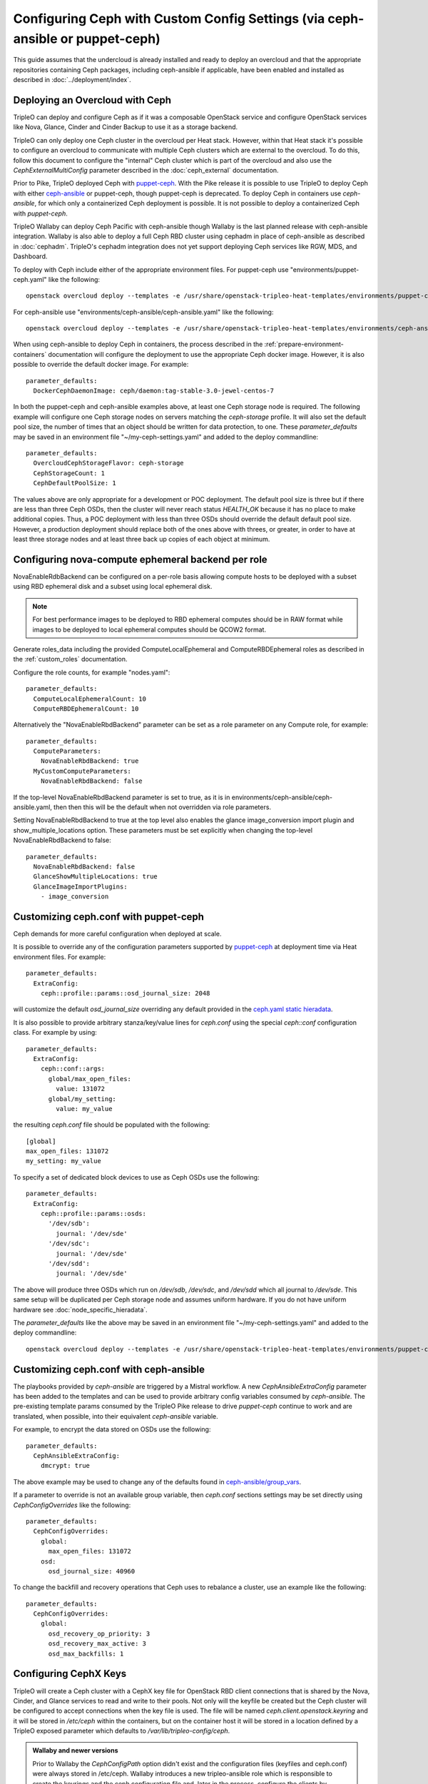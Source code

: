 Configuring Ceph with Custom Config Settings (via ceph-ansible or puppet-ceph)
==============================================================================

This guide assumes that the undercloud is already installed and ready
to deploy an overcloud and that the appropriate repositories
containing Ceph packages, including ceph-ansible if applicable, have
been enabled and installed as described in
:doc:`../deployment/index`.

Deploying an Overcloud with Ceph
--------------------------------

TripleO can deploy and configure Ceph as if it was a composable
OpenStack service and configure OpenStack services like Nova, Glance,
Cinder and Cinder Backup to use it as a storage backend.

TripleO can only deploy one Ceph cluster in the overcloud per Heat
stack. However, within that Heat stack it's possible to configure
an overcloud to communicate with multiple Ceph clusters which are
external to the overcloud. To do this, follow this document to
configure the "internal" Ceph cluster which is part of the overcloud
and also use the `CephExternalMultiConfig` parameter described in the
:doc:`ceph_external` documentation.

Prior to Pike, TripleO deployed Ceph with `puppet-ceph`_. With the
Pike release it is possible to use TripleO to deploy Ceph with
either `ceph-ansible`_ or puppet-ceph, though puppet-ceph is
deprecated. To deploy Ceph in containers use `ceph-ansible`, for which
only a containerized Ceph deployment is possible. It is not possible
to deploy a containerized Ceph with `puppet-ceph`.

TripleO Wallaby can deploy Ceph Pacific with ceph-ansible though
Wallaby is the last planned release with ceph-ansible integration.
Wallaby is also able to deploy a full Ceph RBD cluster using cephadm
in place of ceph-ansible as described in :doc:`cephadm`. TripleO's
cephadm integration does not yet support deploying Ceph services like
RGW, MDS, and Dashboard.

To deploy with Ceph include either of the appropriate environment
files. For puppet-ceph use "environments/puppet-ceph.yaml"
like the following::

    openstack overcloud deploy --templates -e /usr/share/openstack-tripleo-heat-templates/environments/puppet-ceph.yaml

For ceph-ansible use "environments/ceph-ansible/ceph-ansible.yaml"
like the following::

    openstack overcloud deploy --templates -e /usr/share/openstack-tripleo-heat-templates/environments/ceph-ansible/ceph-ansible.yaml

When using ceph-ansible to deploy Ceph in containers, the process
described in the :ref:`prepare-environment-containers` documentation
will configure the deployment to use the appropriate Ceph docker
image. However, it is also possible to override the default docker
image. For example::

  parameter_defaults:
    DockerCephDaemonImage: ceph/daemon:tag-stable-3.0-jewel-centos-7

In both the puppet-ceph and ceph-ansible examples above, at least one
Ceph storage node is required. The following example will configure
one Ceph storage nodes on servers matching the `ceph-storage`
profile. It will also set the default pool size, the number of times
that an object should be written for data protection, to one. These
`parameter_defaults` may be saved in an environment file
"~/my-ceph-settings.yaml" and added to the deploy commandline::

  parameter_defaults:
    OvercloudCephStorageFlavor: ceph-storage
    CephStorageCount: 1
    CephDefaultPoolSize: 1

The values above are only appropriate for a development or POC
deployment. The default pool size is three but if there are less
than three Ceph OSDs, then the cluster will never reach status
`HEALTH_OK` because it has no place to make additional copies.
Thus, a POC deployment with less than three OSDs should override the
default default pool size. However, a production deployment should
replace both of the ones above with threes, or greater, in order to
have at least three storage nodes and at least three back up copies of
each object at minimum.

Configuring nova-compute ephemeral backend per role
---------------------------------------------------

NovaEnableRdbBackend can be configured on a per-role basis allowing compute
hosts to be deployed with a subset using RBD ephemeral disk and a subset using
local ephemeral disk.

.. note::

    For best performance images to be deployed to RBD ephemeral computes should be in RAW format while images to be deployed to local ephemeral computes should be QCOW2 format.

Generate roles_data including the provided ComputeLocalEphemeral and
ComputeRBDEphemeral roles as described in the :ref:`custom_roles`
documentation.

Configure the role counts, for example "nodes.yaml"::

    parameter_defaults:
      ComputeLocalEphemeralCount: 10
      ComputeRBDEphemeralCount: 10

Alternatively the "NovaEnableRbdBackend" parameter can be set as a role
parameter on any Compute role, for example::

    parameter_defaults:
      ComputeParameters:
        NovaEnableRbdBackend: true
      MyCustomComputeParameters:
        NovaEnableRbdBackend: false

If the top-level NovaEnableRbdBackend parameter is set to true, as it is in
environments/ceph-ansible/ceph-ansible.yaml, then then this will be
the default when not overridden via role parameters.

Setting NovaEnableRbdBackend to true at the top level also enables the glance
image_conversion import plugin and show_multiple_locations option.
These parameters must be set explicitly when changing the top-level
NovaEnableRbdBackend to false::

    parameter_defaults:
      NovaEnableRbdBackend: false
      GlanceShowMultipleLocations: true
      GlanceImageImportPlugins:
        - image_conversion

Customizing ceph.conf with puppet-ceph
--------------------------------------

Ceph demands for more careful configuration when deployed at scale.

It is possible to override any of the configuration parameters supported by
`puppet-ceph`_ at deployment time via Heat environment files. For example::

  parameter_defaults:
    ExtraConfig:
      ceph::profile::params::osd_journal_size: 2048

will customize the default `osd_journal_size` overriding any default
provided in the `ceph.yaml static hieradata`_.

It is also possible to provide arbitrary stanza/key/value lines for `ceph.conf`
using the special `ceph::conf` configuration class. For example by using::

  parameter_defaults:
    ExtraConfig:
      ceph::conf::args:
        global/max_open_files:
          value: 131072
        global/my_setting:
          value: my_value

the resulting `ceph.conf` file should be populated with the following::

  [global]
  max_open_files: 131072
  my_setting: my_value

To specify a set of dedicated block devices to use as Ceph OSDs use
the following::

  parameter_defaults:
    ExtraConfig:
      ceph::profile::params::osds:
        '/dev/sdb':
          journal: '/dev/sde'
        '/dev/sdc':
          journal: '/dev/sde'
        '/dev/sdd':
          journal: '/dev/sde'

The above will produce three OSDs which run on `/dev/sdb`, `/dev/sdc`,
and `/dev/sdd` which all journal to `/dev/sde`. This same setup will
be duplicated per Ceph storage node and assumes uniform hardware. If
you do not have uniform hardware see :doc:`node_specific_hieradata`.

The `parameter_defaults` like the above may be saved in an environment
file "~/my-ceph-settings.yaml" and added to the deploy commandline::

    openstack overcloud deploy --templates -e /usr/share/openstack-tripleo-heat-templates/environments/puppet-ceph.yaml -e ~/my-ceph-settings.yaml

Customizing ceph.conf with ceph-ansible
---------------------------------------

The playbooks provided by `ceph-ansible` are triggered by a Mistral
workflow. A new `CephAnsibleExtraConfig` parameter has been added to
the templates and can be used to provide arbitrary config variables
consumed by `ceph-ansible`. The pre-existing template params consumed
by the TripleO Pike release to drive `puppet-ceph` continue to work
and are translated, when possible, into their equivalent
`ceph-ansible` variable.

For example, to encrypt the data stored on OSDs use the following::

  parameter_defaults:
    CephAnsibleExtraConfig:
      dmcrypt: true

The above example may be used to change any of the defaults found in
`ceph-ansible/group_vars`_.

If a parameter to override is not an available group variable, then
`ceph.conf` sections settings may be set directly using
`CephConfigOverrides` like the following::

  parameter_defaults:
    CephConfigOverrides:
      global:
        max_open_files: 131072
      osd:
        osd_journal_size: 40960

To change the backfill and recovery operations that Ceph uses to
rebalance a cluster, use an example like the following::

  parameter_defaults:
    CephConfigOverrides:
      global:
        osd_recovery_op_priority: 3
        osd_recovery_max_active: 3
        osd_max_backfills: 1

Configuring CephX Keys
----------------------

TripleO will create a Ceph cluster with a CephX key file for OpenStack
RBD client connections that is shared by the Nova, Cinder, and Glance
services to read and write to their pools. Not only will the
keyfile be created but the Ceph cluster will be configured to accept
connections when the key file is used. The file will be named
`ceph.client.openstack.keyring` and it will be stored in `/etc/ceph`
within the containers, but on the container host it will be stored in
a location defined by a TripleO exposed parameter which defaults to
`/var/lib/tripleo-config/ceph`.

.. admonition:: Wallaby and newer versions

   Prior to Wallaby the `CephConfigPath` option didn't exist and the
   configuration files (keyfiles and ceph.conf) were always stored
   in /etc/ceph.
   Wallaby introduces a new tripleo-ansible role which is responsible
   to create the keyrings and the ceph configuration file and, later
   in the process, configure the clients by copying the rendered files.
   The containers will find the Ceph related files inside /etc/ceph,
   however, TripleO exposes the new parameter that can be used to
   specify the location where the tripleo-ansible Ceph client role is
   supposed to render the keyfiles and the ceph.conf file.

The keyring file is created using the following defaults:

* CephClusterName: 'ceph'
* CephClientUserName: 'openstack'
* CephClientKey: This value is randomly generated per Heat stack. If
  it is overridden the recommendation is to set it to the output of
  `ceph-authtool --gen-print-key`.

If the above values are overridden, the keyring file will have a
different name and different content. E.g. if `CephClusterName` was
set to 'foo' and `CephClientUserName` was set to 'bar', then the
keyring file would be called `foo.client.bar.keyring` and it would
contain the line `[client.bar]`.

The `CephExtraKeys` parameter may be used to generate additional key
files containing other key values and should contain a list of maps
where each map describes an additional key. The syntax of each
map must conform to what the `ceph-ansible/library/ceph_key.py`
Ansible module accepts. The `CephExtraKeys` parameter should be used
like this::

    CephExtraKeys:
      - name: "client.glance"
        caps:
          mgr: "allow *"
          mon: "profile rbd"
          osd: "profile rbd pool=images"
        key: "AQBRgQ9eAAAAABAAv84zEilJYZPNuJ0Iwn9Ndg=="
        mode: "0600"

If the above is used, in addition to the
`ceph.client.openstack.keyring` file, an additional file called
`ceph.client.glance.keyring` will be created which contains::

  [client.glance]
        key = AQBRgQ9eAAAAABAAv84zEilJYZPNuJ0Iwn9Ndg==
        caps mgr = "allow *"
        caps mon = "profile rbd"
        caps osd = "profile rbd pool=images"

The Ceph cluster will also allow the above key file to be used to
connect to the images pool. Ceph RBD clients which are external to the
overcloud could then use this CephX key to connect to the images
pool used by Glance. The default Glance deployment defined in the Heat
stack will continue to use the `ceph.client.openstack.keyring` file
unless that Glance configuration itself is overridden.

Tuning Ceph OSD CPU and Memory
------------------------------

The group variable `ceph_osd_docker_cpu_limit`, which corresponds to
``docker run ... --cpu-quota``, may be overridden depending on the
hardware configuration and the system needs. Below is an example of
setting custom values for this parameter::

  parameter_defaults:
    CephAnsibleExtraConfig:
      ceph_osd_docker_cpu_limit: 1

.. warning:: Overriding the `ceph_osd_docker_memory_limit` variable
             is not recommended. Use of ceph-ansible 3.2 or newer is
             recommended as it will automatically tune this variable
             based on hardware.

.. admonition:: ceph-ansible 3.2 and newer
   :class: ceph

   As of ceph-ansible 3.2, the `ceph_osd_docker_memory_limit` is set
   by default to the max memory of the host in order to ensure Ceph
   does not run out of resources. While it is technically possible to
   override the bluestore `osd_memory_target` by setting it inside of
   the `CephConfigOverrides` directive, it is better to let
   ceph-ansible automatically tune this variable. Such tuning is
   also influenced by the boolean `is_hci` flag. When collocating
   Ceph OSD services on the same nodes which run Nova compute
   services (also known as "hyperconverged deployments"), set
   this variable as in the example below::

      parameter_defaults:
        CephAnsibleExtraConfig:
          is_hci: true

   When using filestore in hyperconverged deployments, include the
   "environments/tuned-ceph-filestore-hci.yaml" enviornment file to
   set a :doc:`tuned profile <tuned>` designed for Ceph filestore.
   Do not use this tuned profile with bluestore.

.. admonition:: ceph-ansible 4.0 and newer
   :class: ceph

   Stein's default Ceph was Nautilus, which introduced the Messenger v2 protocol.
   ceph-ansible 4.0 and newer added a parameter in order to:

   * enable or disable the v1 protocol
   * define the port used to bind the process

   Ceph Nautilus enables both v1 and v2 protocols by default and v1 is maintained
   for backward compatibility.
   To disable v1 protocol, set the variables as in the example below::

      parameter_defaults:
        CephAnsibleExtraConfig:
          mon_host_v1:
            enabled: False


Configure OSD settings with ceph-ansible
----------------------------------------

To specify which block devices will be used as Ceph OSDs, use a
variation of the following::

  parameter_defaults:
    CephAnsibleDisksConfig:
      devices:
        - /dev/sdb
        - /dev/sdc
        - /dev/sdd
        - /dev/nvme0n1
      osd_scenario: lvm
      osd_objectstore: bluestore

Because `/dev/nvme0n1` is in a higher performing device class, e.g.
it is an SSD and the other devices are spinning HDDs, the above will
produce three OSDs which run on `/dev/sdb`, `/dev/sdc`, and
`/dev/sdd` and they will use `/dev/nvme0n1` as a bluestore WAL device.
The `ceph-volume` tool does this by using `the "batch" subcommand`_.
This same setup will be duplicated per Ceph storage node and assumes
uniform hardware. If you do not have uniform hardware see
:doc:`node_specific_hieradata`. If the bluestore WAL data will reside
on the same disks as the OSDs, then the above could be changed to the
following::

  parameter_defaults:
    CephAnsibleDisksConfig:
      devices:
        - /dev/sdb
        - /dev/sdc
        - /dev/sdd
      osd_scenario: lvm
      osd_objectstore: bluestore

The example above configures the devices list using the disk
name, e.g. `/dev/sdb`, based on the `sd` driver. This method of
referring to block devices is not guaranteed to be consistent on
reboots so a disk normally identified by `/dev/sdc` may be named
`/dev/sdb` later. Another way to refer to block devices is `by-path`
which is persistent accross reboots. The `by-path` names for your
disks are in the Ironic introspection data. A utility exists to
generate a Heat environment file from Ironic introspection data
with a devices list for each of the Ceph nodes in a deployment
automatically as described in :doc:`node_specific_hieradata`.

.. warning:: `osd_scenario: lvm` is used above to default new
             deployments to bluestore as configured, by `ceph-volume`,
             and is only available with ceph-ansible 3.2, or newer,
             and with Luminous, or newer. The parameters to support
             filestore with ceph-ansible 3.2 are backwards-compatible
             so existing filestore deployments should not simply have
             their `osd_objectstore` or `osd_scenario` parameters
             changed without taking steps to maintain both backends.

.. admonition:: Filestore or ceph-ansible 3.1 (or older)
    :class: ceph

    Ceph Luminous supports both filestore and bluestore, but bluestore
    deployments require ceph-ansible 3.2, or newer, and `ceph-volume`.
    For older versions, if the `osd_scenario` is either `collocated` or
    `non-collocated`, then ceph-ansible will use the `ceph-disk` tool,
    in place of `ceph-volume`, to configure Ceph's filestore backend
    in place of bluestore. A variation of the above example which uses
    filestore and `ceph-disk` is the following::

       parameter_defaults:
         CephAnsibleDisksConfig:
           devices:
             - /dev/sdb
             - /dev/sdc
             - /dev/sdd
           dedicated_devices:
             - /dev/nvme0n1
             - /dev/nvme0n1
             - /dev/nvme0n1
           osd_scenario: non-collocated
           osd_objectstore: filestore

    The above will produce three OSDs which run on `/dev/sdb`,
    `/dev/sdc`, and `/dev/sdd`, and which all journal to three
    partitions which will be created on `/dev/nvme0n1`. If the
    journals will reside on the same disks as the OSDs, then
    the above should be changed to the following::

       parameter_defaults:
         CephAnsibleDisksConfig:
           devices:
             - /dev/sdb
             - /dev/sdc
             - /dev/sdd
           osd_scenario: collocated
           osd_objectstore: filestore

    It is unsupported to use `osd_scenario: collocated` or
    `osd_scenario: non-collocated` with `osd_objectstore: bluestore`.

Maintaining both Bluestore and Filestore Ceph Backends
------------------------------------------------------

For existing Ceph deployments, it is possible to scale new Ceph
storage nodes which use bluestore while keeping the existing Ceph
storage nodes using filestore.

In order to support both filestore and bluestore in a deployment,
the nodes which use filestore must continue to use the filestore
parameters like the following::

   parameter_defaults:
     CephAnsibleDisksConfig:
       devices:
         - /dev/sdb
         - /dev/sdc
       dedicated_devices:
         - /dev/nvme0n1
         - /dev/nvme0n1
       osd_scenario: non-collocated
       osd_objectstore: filestore

While the nodes which will use bluestore, all of the new nodes, must
use bluestore parameters like the following::

  parameter_defaults:
    CephAnsibleDisksConfig:
      devices:
        - /dev/sdb
        - /dev/sdc
        - /dev/nvme0n1
      osd_scenario: lvm
      osd_objectstore: bluestore

To resolve this difference, use :doc:`node_specific_hieradata` to
map the filestore node's machine unique UUID to the filestore
parameters, so that only those nodes are passed the filestore
parmaters, and then set the default Ceph parameters, e.g. those
found in `~/my-ceph-settings.yaml`, to the bluestore parameters.

An example of what the `~/my-node-settings.yaml` file, as described in
:doc:`node_specific_hieradata`, might look like for two nodes which
will keep using filestore is the following::

  parameter_defaults:
    NodeDataLookup:
      00000000-0000-0000-0000-0CC47A6EFDCC:
        devices:
          - /dev/sdb
          - /dev/sdc
        dedicated_devices:
          - /dev/nvme0n1
          - /dev/nvme0n1
        osd_scenario: non-collocated
        osd_objectstore: filestore
      00000000-0000-0000-0000-0CC47A6F13FF:
        devices:
          - /dev/sdb
          - /dev/sdc
        dedicated_devices:
          - /dev/nvme0n1
          - /dev/nvme0n1
        osd_scenario: non-collocated
        osd_objectstore: filestore

Be sure to set every existing Ceph filestore server to the filestore
parameters by its machine unique UUID. If the above is not done and
the default parameter is set to `osd_scenario=lvm` for the existing
nodes which were configured with `ceph-disk`, then these OSDs will not
start after a restart of the systemd unit or a system reboot.

The example above, makes bluestore the new default and filestore an
exception per node. An alternative approach is to keep the default of
filestore and `ceph-disk` and use :doc:`node_specific_hieradata` for
adding new nodes which use bluestore and `ceph-volume`. A benefit of
this is that there wouldn't be any configuration change for existing
nodes. However, every scale operation with Ceph nodes would require
the use of :doc:`node_specific_hieradata`. While the example above,
of making filestore and `ceph-disk` the per-node exception, requires
more work up front, it simplifies future scale up when completed. If
the cluster will be migrated to all bluestore, through node scale down
and scale up, then the amount of items in `~/my-node-settings.yaml`
could be reduced for each scale down and scale up operation until the
full cluster uses bluestore.

Customize Ceph Placement Groups per OpenStack Pool
--------------------------------------------------

The number of OSDs in a Ceph deployment should proportionally affect
the number of Ceph PGs per Pool as determined by Ceph's
`pgcalc`_. When the appropriate default pool size and PG number are
determined, the defaults should be overridden using an example like
the following::

  parameter_defaults:
    CephPoolDefaultSize: 3
    CephPoolDefaultPgNum: 128

In addition to setting the default PG number for each pool created,
each Ceph pool created for OpenStack can have its own PG number.
TripleO supports customization of these values by using a syntax like
the following::

  parameter_defaults:
    CephPools:
      - {"name": backups, "pg_num": 512, "pgp_num": 512, "application": rbd}
      - {"name": volumes, "pg_num": 1024, "pgp_num": 1024, "application": rbd, "rule_name": 'replicated_rule', "erasure_profile": '', "expected_num_objects": 6000}
      - {"name": vms, "pg_num": 512, "pgp_num": 512, "application": rbd}
      - {"name": images, "pg_num": 128, "pgp_num": 128, "application": rbd}

In the above example, PG numbers for each pool differ based on the
OpenStack use case from `pgcalc`_. The example above also passes
additional options as described in the `ceph osd pool create`_
documentation to the volumes pool used by Cinder. A TripleO validation
(described in `Validating Ceph Configuration`_) may be used to verify
that the PG numbers satisfy Ceph's PG overdose protection check before
the deployment starts.

Customizing crushmap using device classes
-----------------------------------------

Since Luminous, Ceph introduces a new `device classes` feature with the
purpose of automating one of the most common reasons crushmaps are
directly edited.
Device classes are a new property for OSDs visible by running `ceph osd
tree` and observing the class column, which should default correctly to
each device's hardware capability (hdd, ssd or nvme).
This feature is useful because Ceph CRUSH rules can restrict placement
to a specific device class. For example, they make it easy to create a
"fast" pool that distributes data only over SSDs.
To do this, one simply needs to specify in the pool definition which
device class should be used.
This is simpler than directly editing the CRUSH map itself.
There is no need for the operator to specify the device class for each
disk added into the cluster: with this new functionality, ceph is able
to autodetect the disk type (exposed by Linux kernel), placing it in
the right category.
For this reason the old way of specifying which block devices will be
used as Ceph OSDs is still valid::

    CephAnsibleDisksConfig:
        devices:
          - /dev/sdb
          - /dev/sdc
          - /dev/sdd
        osd_scenario: lvm
        osd_objectstore: bluestore

However, if the operator would like to force a specific device to
belong to a specific class, the `crush_device_class` property is
provided and the device list defined above can be changed into::

    CephAnsibleDisksConfig:
         lvm_volumes:
            - data: '/dev/sdb'
              crush_device_class: 'hdd'
            - data: '/dev/sdc'
              crush_device_class: 'sdd'
            - data: '/dev/sdd'
              crush_device_class: 'hdd'
        osd_scenario: lvm
        osd_objectstore: bluestore

.. note::

    crush_device_class property is optional and can be omitted. Ceph is
    able to `autodect` the type of disk, so this option can be used for
    advanced users or to fake/force the disk type.

After the device list is defined, the next step is to set some additional
parameters to properly generate the ceph-ansible variables; in TripleO
there are no explicitly exposed parameters to integrate this feature,
however, the ceph-ansible expected parameters can be generated through
`CephAnsibleExtraConfig`::

    CephAnsibleExtraConfig:
        crush_rule_config: true
        create_crush_tree: true
        crush_rules:
          - name: HDD
            root: default
            type: host
            class: hdd
            default: true
          - name: SSD
            root: default
            type: host
            class: ssd
            default: false

As seen in the example above, in order to properly generate the
crushmap hierarchy used by device classes, the `crush_rule_config` and
`create_crush_tree` booleans should be enabled. These booleans will
trigger the ceph-ansible playbook related to the crushmap customization,
and the rules associated to the device classes will be generated
according to the `crush_rules` array.  This allows the ceph cluster to
build a shadow hierarchy which reflects the specified rules.
Finally, as described in the customize placement group section, TripleO
supports the customization of pools; in order to tie a specific pool to
a device class, the `rule_name` option should be added as follows::

    CephPools:
      - name: fastpool
        pg_num: 8
        rule_name: SSD
        application: rbd

By adding this rule, we can make sure `fastpool` will follow the SSD
rule which is defined for the ssd device class and it can be configured
and used as a second (fast) tier to manage cinder volumes.

Customizing crushmap using node specific overrides
--------------------------------------------------

With device classes the ceph cluster can expose different storage
tiers with no need to manually edit the crushmap.
However, if device classes are not sufficient, the creation of a
specific crush hierarchy (e.g., host, rack, row, etc.), adding or
removing extra layers (e.g., racks) on the crushmap is still valid
and can be done via :doc:`node_specific_hieradata`.
NodeDataLookup playbook is able to generate node spec overrides using
the following syntax::

    NodeDataLookup: {"SYSTEM_UUID": {"osd_crush_location": {"root": "$MY_ROOT", "rack": "$MY_RACK", "host": "$OVERCLOUD_NODE_HOSTNAME"}}}

Generate NodeDataLookup manually can be error-prone. For this reason
TripleO provides the `make_ceph_disk`_ utility to build a JSON file
to get started, then it can be modified adding the `osd_crush_location`
properties dictionary with the syntax described above.

Override Ansible run options
----------------------------

TripleO runs the ceph-ansible `site-docker.yml.sample` playbook by
default. The values in this playbook should be overridden as described
in this document and the playbooks themselves should not be modified.
However, it is possible to specify which playbook is run using the
following parameter::

  parameter_defaults:
    CephAnsiblePlaybook: /usr/share/ceph-ansible/site-docker.yml.sample

For each TripleO Ceph deployment, the above playbook's output is logged
to `/var/log/mistral/ceph-install-workflow.log`. The default verbosity
of the playbook run is 0. The example below sets the verbosity to 3::

  parameter_defaults:
    CephAnsiblePlaybookVerbosity: 3

During the playbook run temporary files, like the Ansible inventory
and the ceph-ansible parameters that are passed as overrides as
described in this document, are stored on the undercloud in a
directory that matches the pattern `/tmp/ansible-mistral-action*`.
This directory is deleted at the end of each Mistral workflow which
triggers the playbook run. However, the temporary files are not
deleted when the verbosity is greater than 0. This option is helpful
when debugging.

The Ansible environment variables may be overridden using an example
like the following::

  parameter_defaults:
    CephAnsibleEnvironmentVariables:
      ANSIBLE_SSH_RETRIES: '6'
      DEFAULT_FORKS: '25'

In the above example, the number of SSH retries is increased from the
default to prevent timeouts. Ansible's fork number is automatically
limited to the number of possible hosts at runtime. TripleO uses
ceph-ansible to configure Ceph clients in addition to Ceph servers so
when deploying a large number of compute nodes ceph-ansible may
consume a lot of memory on the undercloud. Lowering the fork count
will reduce the memory footprint while the Ansible playbook is running
at the expense of the number of hosts configured in parallel.

Applying ceph-ansible customizations to a overcloud deployment
--------------------------------------------------------------

The desired options from the ceph-ansible examples above to customize
the ceph.conf, container, OSD or Ansible options may be combined under
one `parameter_defaults` setting and saved in an environment file
"~/my-ceph-settings.yaml" and added to the deploy commandline::

    openstack overcloud deploy --templates -e /usr/share/openstack-tripleo-heat-templates/environments/ceph-ansible/ceph-ansible.yaml -e ~/my-ceph-settings.yaml

Already Deployed Servers and ceph-ansible
-----------------------------------------

When using ceph-ansible and :doc:`deployed_server`, it is necessary
to run commands like the following from the undercloud before
deployment::

    export OVERCLOUD_HOSTS="192.168.1.8 192.168.1.42"
    bash /usr/share/openstack-tripleo-heat-templates/deployed-server/scripts/enable-ssh-admin.sh

In the example above, the OVERCLOUD_HOSTS variable should be set to
the IPs of the overcloud hosts which will be Ceph servers or which
will host Ceph clients (e.g. Nova, Cinder, Glance Manila, etc.). The
`enable-ssh-admin.sh` script configures a user on the overcloud nodes
that Ansible uses to configure Ceph.

.. note::

   Both puppet-ceph and ceph-ansible do not reformat the OSD disks and
   expect them to be clean to complete successfully. Consequently, when reusing
   the same nodes (or disks) for new deployments, it is necessary to clean the
   disks before every new attempt. One option is to enable the automated
   cleanup functionality in Ironic, which will zap the disks every time that a
   node is released. The same process can be executed manually or only for some
   target nodes, see `cleaning instructions in the Ironic documentation`_.

.. note::

    The :doc:`extra_config` doc has a more details on the usage of the different
    ExtraConfig interfaces.

.. note::

    Deployment with `ceph-ansible` requires that OSDs run on dedicated
    block devices.

.. note::

    If the overcloud is named differently than the default ("overcloud"),
    then you'll have to set the OVERCLOUD_PLAN variable as well


Adding Ceph Dashboard to a Overcloud deployment
------------------------------------------------

Starting from Ceph Nautilus the ceph dashboard component is available and
fully automated by TripleO.
To deploy the ceph dashboard include the ceph-dashboard.yaml environment
file as in the following example::

    openstack overcloud deploy --templates -e /usr/share/openstack-tripleo-heat-templates/environments/ceph-ansible/ceph-ansible.yaml -e /usr/share/openstack-tripleo-heat-templates/environments/ceph-ansible/ceph-dashboard.yaml

The command above will include the ceph dashboard related services and
generates all the `ceph-ansible` required variables to trigger the playbook
execution for both deployment and configuration of this component.
When the deployment has been completed the Ceph dashboard containers,
including prometheus and grafana, will be running on the controller nodes
and will be accessible using the port 3100 for grafana and 9092 for prometheus;
since this service is only internal and doesn’t listen on the public vip, users
can reach both grafana and the exposed ceph dashboard using the controller
provisioning network vip on the specified port (8444 is the default for a generic
overcloud deployment).
The resulting deployment will be composed by an external stack made by grafana,
prometheus, alertmanager, node-exporter containers and the ceph dashboard mgr
module that acts as the backend for this external stack, embedding the grafana
layouts and showing the ceph cluster specific metrics coming from prometheus.
The Ceph Dashboard frontend is fully integrated with the tls-everywhere framework,
hence providing the tls environments files will trigger the certificate request for
both grafana and the ceph dashboard: the generated crt and key files are then passed
to ceph-ansible.
The Ceph Dashboard admin user role is set to `read-only` mode by default for safe
monitoring of the Ceph cluster. To permit an admin user to have elevated privileges
to alter elements of the Ceph cluster with the Dashboard, the operator can change the
default.
For this purpose, TripleO exposes a parameter that can be used to change the Ceph
Dashboard admin default mode.
Log in to the undercloud as `stack` user and create the `ceph_dashboard_admin.yaml`
environment file with the following content::

  parameter_defaults:
     CephDashboardAdminRO: false

Run the overcloud deploy command to update the existing stack and include the environment
file created with all other environment files that are already part of the existing
deployment::

    openstack overcloud deploy  --templates -e <existing_overcloud_environment_files> -e ceph_dashboard_admin.yml

The ceph dashboard will also work with composable networks.
In order to isolate the monitoring access for security purposes, operators can
take advantage of composable networks and access the dashboard through a separate
network vip. By doing this, it's not necessary to access the provisioning network
and separate authorization profiles may be implemented.
To deploy the overcloud with the ceph dashboard composable network we need first
to generate the controller specific role created for this scenario::

    openstack overcloud roles generate -o /home/stack/roles_data.yaml ControllerStorageDashboard Compute BlockStorage ObjectStorage CephStorage

Finally, run the overcloud deploy command including the new generated `roles_data.yaml`
and the `network_data_dashboard.yaml` file that will trigger the generation of this
new network.
The final overcloud command must look like the following::

    openstack overcloud deploy --templates -r /home/stack/roles_data.yaml -n /usr/share/openstack-tripleo-heat-templates/network_data_dashboard.yaml -e /usr/share/openstack-tripleo-heat-templates/environments/ceph-ansible/ceph-ansible.yaml -e ~/my-ceph-settings.yaml

Using Ansible --limit with ceph-ansible
---------------------------------------

When using :doc:`config-download
<../deployment/ansible_config_download>` to configure Ceph,
if Ansible's `--limit` option is used, then it is passed to the
execution of ceph-ansible too. This is the case for Train and newer.

In the previous section an example was provided where Ceph was
deployed with TripleO. The examples below show how to update the
deployment and pass the `--limit` option.

If oc0-cephstorage-0 had a disk failure and a factory clean disk was
put in place of the failed disk, then the following could be run so
that the new disk is used to bring up the missing OSD and so that
ceph-ansible is only run on the nodes where it needs to be run. This
is useful to reduce the time it takes to update the deployment::

    openstack overcloud deploy --templates -r /home/stack/roles_data.yaml -n /usr/share/openstack-tripleo-heat-templates/network_data_dashboard.yaml -e /usr/share/openstack-tripleo-heat-templates/environments/ceph-ansible/ceph-ansible.yaml -e ~/my-ceph-settings.yaml --limit oc0-controller-0:oc0-controller-2:oc0-controller-1:oc0-cephstorage-0:undercloud

If :doc:`config-download <../deployment/ansible_config_download>` has
generated a `ansible-playbook-command.sh` script, then that script may
also be run with the `--limit` option and it will be passed to
ceph-ansible::

    ./ansible-playbook-command.sh --limit oc0-controller-0:oc0-controller-2:oc0-controller-1:oc0-cephstorage-0:undercloud

In the above example the controllers are included because the
Ceph Mons need Ansible to change their OSD definitions. Both commands
above would do the same thing. The former would only be needed if
there were Heat environment file updates. After either of the above
has run the
`~/config-download/config-download-latest/ceph-ansible/ceph_ansible_command.sh`
file should contain the `--limit` option.

.. warning:: You must always include the undercloud in the limit list
             or ceph-ansible will not be executed when using
             `--limit`. This is necessary because the ceph-ansible
             execution happens through the external_deploy_steps_tasks
             playbook and that playbook only runs on the undercloud.

Validating Ceph Configuration
-----------------------------

The tripleo-validations framework contains validations for Ceph
which may be run before deployment to save time debugging possible
failures.

Create an inventory on the undercloud which refers to itself::

  echo "undercloud ansible_connection=local" > inventory

Set Ansible environment variables::

  BASE="/usr/share/ansible"
  export ANSIBLE_RETRY_FILES_ENABLED=false
  export ANSIBLE_KEEP_REMOTE_FILES=1
  export ANSIBLE_CALLBACK_PLUGINS="${BASE}/callback_plugins"
  export ANSIBLE_ROLES_PATH="${BASE}/roles"
  export ANSIBLE_LOOKUP_PLUGINS="${BASE}/lookup_plugins"
  export ANSIBLE_LIBRARY="${BASE}/library"

See what Ceph validations are available::

  ls $BASE/validation-playbooks | grep ceph

Run a Ceph validation with command like the following::

  ansible-playbook -i inventory $BASE/validation-playbooks/ceph-ansible-installed.yaml

For Stein and newer, it is possible to run validations using the
`openstack tripleo validator run` command with a syntax like the
following::

  openstack tripleo validator run --validation ceph-ansible-installed

The `ceph-ansible-installed` validation warns if the `ceph-ansible`
RPM is not installed on the undercloud. This validation is also run
automatically during deployment unless validations are disabled.

.. admonition:: Ussuri and older
   :class: ceph

   For Ussuri and older the base path should be set like this::

     BASE="/usr/share/openstack-tripleo-validations"

   Also, the validation playbooks will be in $BASE/playbooks/ and not
   $BASE/validation-playbooks. E.g. the ceph-pg.yaml playbook covered
   in the next section would be run like this::

     ansible-playbook -i inventory $BASE/playbooks/ceph-pg.yaml -e @ceph.yaml -e num_osds=36

Ceph Placement Group Validation
-------------------------------

Ceph will refuse to take certain actions if they are harmful to the
cluster. E.g. if the placement group numbers are not correct for the
amount of available OSDs, then Ceph will refuse to create pools which
are required for OpenStack. Rather than wait for the deployment to
reach the point where Ceph is going to be configured only to find out
that the deployment failed because the parameters were not correct,
you may run a validation before deployment starts to quickly determine
if Ceph will create your OpenStack pools based on the overrides which
will be passed to the overcloud.

.. note::

   Unless there are at least 8 OSDs, the TripleO defaults will
   cause the deployment to fail unless you modify the CephPools,
   CephPoolDefaultSize, or CephPoolDefaultPgNum parameters. This
   validation will help you find the appropriate values.

To run the `ceph-pg` validation, configure your environment as
described in the previous section but also run the following
command to switch Ansible's `hash_behaviour` from `replace`
(the default) to `merge`. This is done to make Ansible behave
the same way that TripleO Heat Templates behaves when multiple
environment files are passed with the `-e @file.yaml` syntax::

  export ANSIBLE_HASH_BEHAVIOUR=merge

Then use a command like the following::

  ansible-playbook -i inventory $BASE/validation-playbooks/ceph-pg.yaml -e @ceph.yaml -e num_osds=36

The `num_osds` parameter is required. This value should be the number
of expected OSDs that will be in the Ceph deployment. It should be
equal to the number of devices and lvm_volumes under
`CephAnsibleDisksConfig` multiplied by the number of nodes running the
`CephOSD` service (e.g. nodes in the CephStorage role, nodes in the
ComputeHCI role, and any custom roles, etc.). This value should also
be adjusted to compensate for the number of OSDs used by nodes with
node-specific overrides as covered earlier in this document.

In the above example, `ceph.yaml` should be the same file passed to
the overcloud deployment, e.g. `opesntack overcloud deploy ... -e
ceph.yaml`, as covered earlier in this document. As many files as
required may be passed using `-e @file.yaml` in order to get the
following parameters passed to the `ceph-pg` validation.

* CephPoolDefaultSize
* CephPoolDefaultPgNum
* CephPools

If the above parameters are not passed, then the TripleO defaults will
be used for the parameters above.

The above example is based only on Ceph pools created for RBD. If Ceph
RGW and/or Manila via NFS Ganesha is also being deployed, then simply
pass the same environment files for enabling these services you would
as if you were running `openstack overcloud deploy`. For example::

  export THT=/usr/share/openstack-tripleo-heat-templates/
  ansible-playbook -i inventory $BASE/validation-playbooks/ceph-pg.yaml \
    -e @$THT/environments/ceph-ansible/ceph-rgw.yaml \
    -e @$THT/environments/ceph-ansible/ceph-mds.yaml \
    -e @$THT/environments/manila-cephfsganesha-config.yaml \
    -e @ceph.yaml -e num_osds=36

In the above example, the validation will simulate the creation of the
pools required for the RBD, RGW and MDS services and the validation
will fail if the placement group numbers are not correct.

.. _`puppet-ceph`: https://github.com/openstack/puppet-ceph
.. _`ceph-ansible`: https://github.com/ceph/ceph-ansible
.. _`ceph.yaml static hieradata`: https://github.com/openstack/tripleo-heat-templates/blob/master/puppet/hieradata/ceph.yaml
.. _`ceph-ansible/group_vars`: https://github.com/ceph/ceph-ansible/tree/master/group_vars
.. _`the "batch" subcommand`: http://docs.ceph.com/docs/master/ceph-volume/lvm/batch
.. _`pgcalc`: http://ceph.com/pgcalc
.. _`ceph osd pool create`: http://docs.ceph.com/docs/jewel/rados/operations/pools/#create-a-pool
.. _`cleaning instructions in the Ironic documentation`: https://docs.openstack.org/ironic/latest/admin/cleaning.html
.. _`make_ceph_disk`: https://github.com/openstack/tripleo-heat-templates/blob/master/tools/make_ceph_disk_list.py
